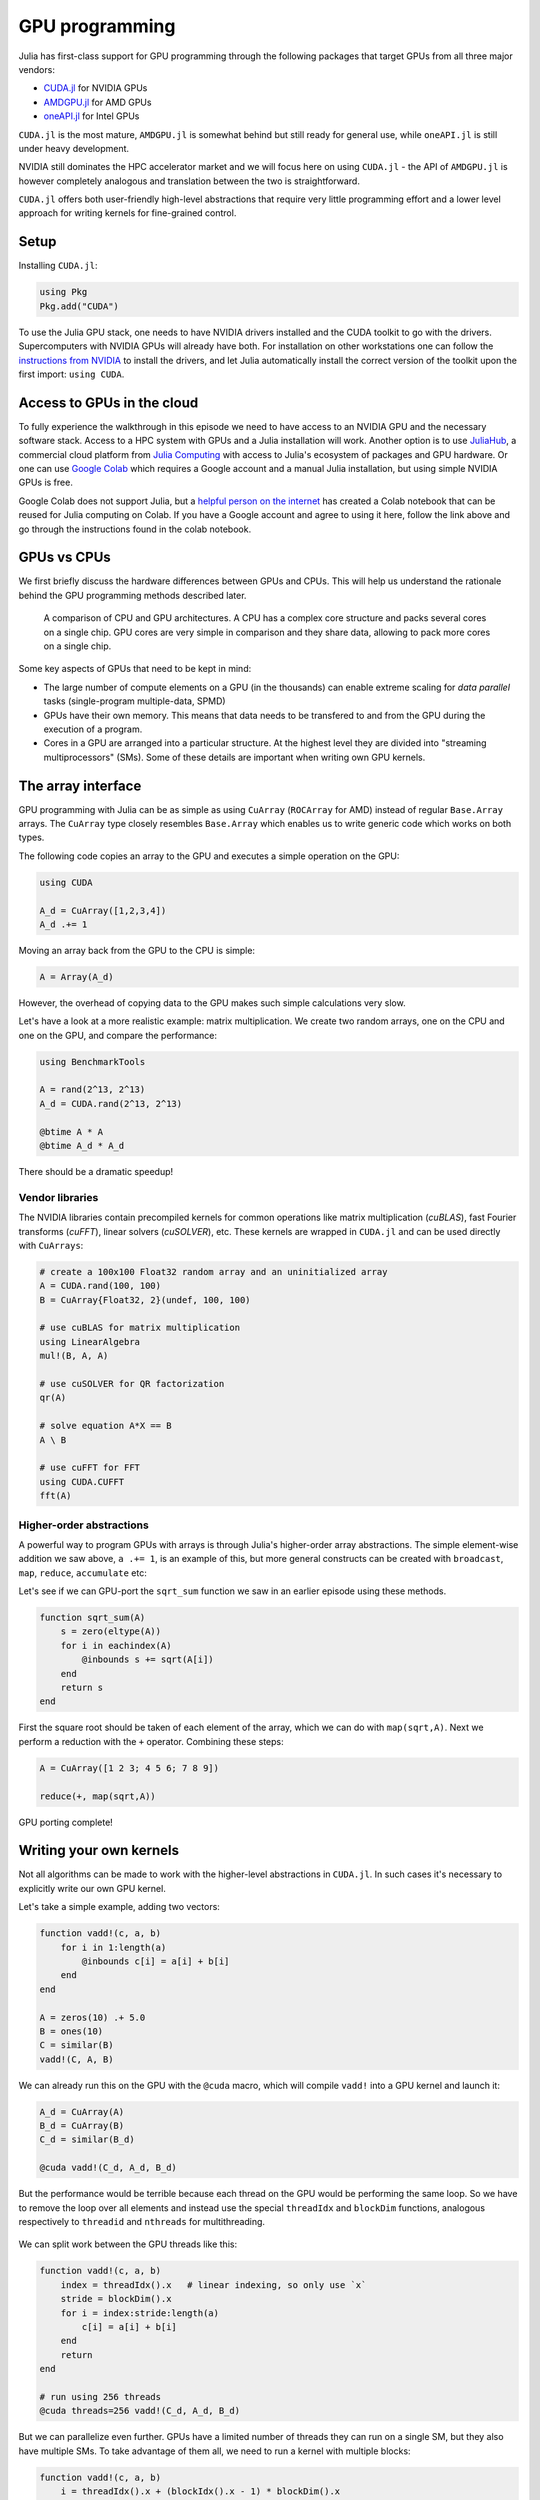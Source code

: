 GPU programming
===============

.. questions::

   - What are the high-level and low-level methods for GPU programming in Julia?
   - How do CuArrays work?
   - How are GPU kernels written?


Julia has first-class support for GPU programming through the following 
packages that target GPUs from all three major vendors:

- `CUDA.jl <https://cuda.juliagpu.org/stable/>`_ for NVIDIA GPUs
- `AMDGPU.jl <https://amdgpu.juliagpu.org/stable/>`_ for AMD GPUs
- `oneAPI.jl <https://github.com/JuliaGPU/oneAPI.jl>`_ for Intel GPUs

``CUDA.jl`` is the most mature, ``AMDGPU.jl`` is somewhat behind but still 
ready for general use, while ``oneAPI.jl`` is still under heavy development.

NVIDIA still dominates the HPC accelerator market and we will focus here 
on using ``CUDA.jl`` - the API of ``AMDGPU.jl`` is however completely analogous
and translation between the two is straightforward.

``CUDA.jl`` offers both user-friendly high-level abstractions that require 
very little programming effort and a lower level approach for writing kernels 
for fine-grained control.

Setup
-----

Installing ``CUDA.jl``:

.. code-block:: julia

   using Pkg
   Pkg.add("CUDA")

To use the Julia GPU stack, one needs to have NVIDIA drivers installed and
the CUDA toolkit to go with the drivers. Supercomputers with NVIDIA GPUs 
will already have both. For installation on other workstations one can follow the 
`instructions from NVIDIA <https://www.nvidia.com/Download/index.aspx>`_ to 
install the drivers, and let Julia automatically install the correct version 
of the toolkit upon the first import: ``using CUDA``.

Access to GPUs in the cloud
---------------------------

To fully experience the walkthrough in this episode we need to have access 
to an NVIDIA GPU and the necessary software stack. Access to a HPC system with 
GPUs and a Julia installation will work. Another option is to use 
`JuliaHub <https://juliahub.com/lp/>`_, a commercial cloud platform from 
`Julia Computing <https://juliacomputing.com/>`_ with 
access to Julia's ecosystem of packages and GPU hardware. Or one can use 
`Google Colab <https://colab.research.google.com/>`_ which requires a Google 
account and a manual Julia installation, but using simple NVIDIA GPUs is free.

Google Colab does not support Julia, but a
`helpful person on the internet <https://github.com/Dsantra92/Julia-on-Colab>`__ 
has created a Colab notebook that can be reused for Julia computing on Colab.
If you have a Google account and agree to using it here, follow the link above 
and go through the instructions found in the colab notebook.


GPUs vs CPUs
------------

We first briefly discuss the hardware differences between GPUs and CPUs. 
This will help us understand the rationale behind the GPU programming methods 
described later.

.. figure:: img/CPUAndGPU.png

   A comparison of CPU and GPU architectures. A CPU has a complex core 
   structure and packs several cores on a single chip. GPU cores are very simple 
   in comparison and they share data, allowing to pack more cores on a single chip. 
   
Some key aspects of GPUs that need to be kept in mind:

- The large number of compute elements on a GPU (in the thousands) can enable 
  extreme scaling for `data parallel` tasks (single-program multiple-data, SPMD)
- GPUs have their own memory. This means that data needs to be transfered to 
  and from the GPU during the execution of a program.
- Cores in a GPU are arranged into a particular structure. At the highest level 
  they are divided into "streaming multiprocessors" (SMs). Some of these details are 
  important when writing own GPU kernels.


The array interface
-------------------

GPU programming with Julia can be as simple as using ``CuArray``
(``ROCArray`` for AMD) instead of regular ``Base.Array`` arrays. 
The ``CuArray`` type closely resembles ``Base.Array`` which enables 
us to write generic code which works on both types.

The following code copies an array to the GPU and executes a simple operation on 
the GPU:

.. code-block:: julia

   using CUDA

   A_d = CuArray([1,2,3,4])
   A_d .+= 1

Moving an array back from the GPU to the CPU is simple:

.. code-block:: julia
   
   A = Array(A_d)


However, the overhead of copying data to the GPU makes such simple calculations 
very slow.

Let's have a look at a more realistic example: matrix multiplication. We 
create two random arrays, one on the CPU and one on the GPU, and compare the 
performance:

.. code-block:: julia

   using BenchmarkTools

   A = rand(2^13, 2^13)
   A_d = CUDA.rand(2^13, 2^13)

   @btime A * A
   @btime A_d * A_d

There should be a dramatic speedup!

Vendor libraries
^^^^^^^^^^^^^^^^

The NVIDIA libraries contain precompiled kernels for common 
operations like matrix multiplication (`cuBLAS`), fast Fourier transforms 
(`cuFFT`), linear solvers (`cuSOLVER`), etc. These kernels are wrapped
in ``CUDA.jl`` and can be used directly with ``CuArrays``:

.. code-block:: julia

   # create a 100x100 Float32 random array and an uninitialized array
   A = CUDA.rand(100, 100)
   B = CuArray{Float32, 2}(undef, 100, 100)

   # use cuBLAS for matrix multiplication
   using LinearAlgebra
   mul!(B, A, A)

   # use cuSOLVER for QR factorization
   qr(A)

   # solve equation A*X == B
   A \ B

   # use cuFFT for FFT
   using CUDA.CUFFT
   fft(A)


Higher-order abstractions
^^^^^^^^^^^^^^^^^^^^^^^^^

A powerful way to program GPUs with arrays is through Julia's higher-order array 
abstractions. The simple element-wise addition we saw above, ``a .+= 1``, is 
an example of this, but more general constructs can be created with 
``broadcast``, ``map``, ``reduce``, ``accumulate`` etc:

.. tabs:: 

   .. tab:: broadcast

      .. code-block:: julia

         broadcast(A) do x
             x += 1
         end

   .. tab:: map

      .. code-block:: julia

         map(A) do x
             x + 1
         end

   .. tab:: reduce

      .. code-block:: julia

         reduce(+, A)

   .. tab:: accumulate

      .. code-block:: julia

         accumulate(+, A)

Let's see if we can GPU-port the ``sqrt_sum`` function we saw in an earlier 
episode using these methods.

.. code-block:: julia

   function sqrt_sum(A)
       s = zero(eltype(A))
       for i in eachindex(A)
           @inbounds s += sqrt(A[i])
       end
       return s
   end

First the square root should be taken of each element of the array, 
which we can do with ``map(sqrt,A)``. Next we perform a reduction with the ``+``
operator. Combining these steps:

.. code-block:: julia

   A = CuArray([1 2 3; 4 5 6; 7 8 9])

   reduce(+, map(sqrt,A))

GPU porting complete!


Writing your own kernels
------------------------

Not all algorithms can be made to work with the higher-level abstractions 
in ``CUDA.jl``. In such cases it's necessary to explicitly write our own GPU kernel.

Let's take a simple example, adding two vectors:

.. code-block:: julia

   function vadd!(c, a, b)
       for i in 1:length(a)
           @inbounds c[i] = a[i] + b[i]
       end
   end

   A = zeros(10) .+ 5.0
   B = ones(10)
   C = similar(B)
   vadd!(C, A, B)

We can already run this on the GPU with the ``@cuda`` macro, which 
will compile ``vadd!`` into a GPU kernel and launch it:

.. code-block:: julia

   A_d = CuArray(A)
   B_d = CuArray(B)
   C_d = similar(B_d)

   @cuda vadd!(C_d, A_d, B_d)

But the performance would be terrible because each thread on the GPU 
would be performing the same loop. So we have to remove the loop over all 
elements and instead use the special ``threadIdx`` and ``blockDim`` functions,  
analogous respectively to ``threadid`` and ``nthreads`` for multithreading.

.. figure:: img/MappingBlocksToSMs.png
   :align: center

We can split work between the GPU threads like this:   

.. code-block:: julia

   function vadd!(c, a, b)
       index = threadIdx().x   # linear indexing, so only use `x`
       stride = blockDim().x   
       for i = index:stride:length(a)
           c[i] = a[i] + b[i]
       end
       return
   end

   # run using 256 threads
   @cuda threads=256 vadd!(C_d, A_d, B_d)

But we can parallelize even further. GPUs have a limited number of threads they 
can run on a single SM, but they also have multiple SMs. 
To take advantage of them all, we need to run a kernel with multiple blocks: 

.. code-block:: julia

   function vadd!(c, a, b)
       i = threadIdx().x + (blockIdx().x - 1) * blockDim().x        
       if i <= length(a)
           c[i] = a[i] + b[i]
       end
       return
   end

   # smallest integer larger than or equal to length(A_d)/threads
   numblocks = cld(length(A_d), 256)

   # run using 256 threads
   @cuda threads=256 blocks=numblocks vadd!(C_d, A_d, B_d)


We have been using 256 GPU threads, but this might not be optimal. The more 
threads we use the better is the performance, but the maximum number depends 
both on the GPU and the nature of the kernel. To optimize this choice, we can 
first create the kernel without launching it, query it for the number of threads 
supported, and then launch the compiled kernel:

.. code-block:: julia

   # compile kernel
   kernel = @cuda launch=false vadd!(C_d, A_d, B_d)
   # extract configuration via occupancy API
   config = launch_configuration(kernel.fun)
   # number of threads should not exceed size of array
   threads = min(length(A), config.threads)
   # smallest integer larger than or equal to length(A)/threads
   blocks = cld(length(A), threads)

   # launch kernel with specific configuration
   kernel(C_d, A_d, B_d; threads, blocks)


Profiling
---------

We can not use the regular Julia profilers to profile GPU code. However, 
we can use NVIDIA's `nvprof` profiler simply by starting Julia like this:

.. code-block:: bash

   nvprof --profile-from-start off julia

To then profile a particular function, we prefix by the ``CUDA.@profile`` macro:

.. code-block:: julia

   using CUDA
   A_d = CuArray(zeros(10) .+ 5.0)
   B_d = CuArray(ones(10))
   C_d = CuArray(similar(B_d))
   # first run it once to force compilation
   vadd!(C_d, A_d, B_d)  
   CUDA.@profile vadd!(C_d, A_d, B_d)

When we quit the REPL again, the profiler process will print information about 
the executed kernels and API calls.


Neural networks on the GPU
--------------------------

Flux has `inbuilt support for running on GPUs 
<https://fluxml.ai/Flux.jl/stable/gpu/>`__ and 
provides simple macros and convenience functions 
to transfer data and models to the GPU.
For example:

.. code-block:: julia

   (xtrain, xtest), (ytrain, ytest) = partition((X, Y), 0.8, shuffle=true, rng=123, multi=true)
   xtrain, xtest = Float32.(Array(xtrain)'), Float32.(Array(xtest)')    |> gpu
   ytrain = Flux.onehotbatch(ytrain, ["Adelie", "Gentoo", "Chinstrap"]) |> gpu
   ytest = Flux.onehotbatch(ytest, ["Adelie", "Gentoo", "Chinstrap"])   |> gpu
      
   n_features, n_classes, n_neurons = 4, 3, 10
   model = Chain(
           Dense(n_features, n_neurons),
           BatchNorm(n_neurons, relu),
           Dense(n_neurons, n_classes),
           softmax)  |> gpu






Exercises
---------

.. exercise:: Port HeatEquation.jl to GPU

   Write a kernel for the ``evolve!`` function!

   Start with this refactored function which accepts arrays:

   .. code-block:: julia

      function evolve!(currdata::AbstractArray, prevdata::AbstractArray, dx, dy, a, dt)
          nx, ny = size(currdata) .- 2
          for j = 2:ny+1
              for i = 2:nx+1
                  @inbounds xderiv = (prevdata[i-1, j] - 2.0 * prevdata[i, j] + prevdata[i+1, j]) / dx^2
                  @inbounds yderiv = (prevdata[i, j-1] - 2.0 * prevdata[i, j] + prevdata[i, j+1]) / dy^2
                  @inbounds currdata[i, j] = prevdata[i, j] + a * dt * (xderiv + yderiv)
              end 
          end
      end

   Now start implementing a GPU kernel version ``evolve_gpu!``.

   1. The kernel function needs to end with ``return`` or ``return nothing``.

   2. The arrays are two-dimensional, so you will need both the ``.x`` and ``.y`` 
      parts of ``threadIdx()``, ``blockDim()`` and ``blockIdx()``.

      - Does it matter how you match the ``x`` and ``y`` dimensions of the 
        threads and blocks to the dimensions of the data (i.e. rows and columns)? 

   3. You also need to specify tuples 
      for the number of threads and blocks in the ``x`` and ``y`` dimensions, 
      e.g. ``threads = (32, 32)`` and similarly for ``blocks`` (using ``cld``).

      - Note the hardware limitations: the product of x and y threads cannot 
        exceed it.

   4. For debugging, you can print from inside a kernel using ``@cuprintln`` 
      (e.g. to print thread numbers). It will only print during the first 
      execution - redefine the function again to print again.
      If you get warnings or errors relating to types, you can use the code 
      introspection macro ``@device_code_warntype`` to see the types inferred 
      by the compiler.

   5. Check correctness of your results! To test that ``evolve!`` and ``evolve_gpu!`` 
      give (approximately) the same results, for example:

      .. code-block:: julia

         dx = dy = 0.01
         a = 0.5
         nx = ny = 10000
         dt = dx^2 * dy^2 / (2.0 * a * (dx^2 + dy^2))
         A1 = rand(nx, ny);
         A2 = rand(nx, ny);
         A1_d = CuArray(A1)
         A2_d = CuArray(A2)

         evolve!(A1, A2, dx, dy, a, dt)

         evolve_gpu!(A1_d, A2_d, dx, dy, a, dt)

         all(A1 .≈ Array(A1_d))
   
   6. Perform some benchmarking of the ``evolve!`` and ``evolve_gpu!`` 
      functions for arrays of various sizes and with different choices 
      of ``nthreads``. You will need to prefix the 
      kernel execution with the ``CUDA.@sync`` macro 
      to let the CPU wait for the GPU kernel to finish (otherwise you 
      would be measuring the time it takes to only launch the kernel):

   
   7. Compare your Julia code with the 
      `corresponding CUDA version <https://github.com/cschpc/heat-equation/blob/main/cuda/core_cuda.cu>`__
      to enjoy the (relative) simplicity of Julia!

   .. solution:: 

      This is one possible GPU kernel version of ``evolve!``:

      .. code-block:: julia

         function evolve_gpu!(currdata, prevdata, dx2, dy2, a, dt)
             nx, ny = size(currdata) .- 2   
             # which index (i or j) you assign to x and y matters enormously!
             i = (blockIdx().x - 1) * blockDim().x + threadIdx().x
             j = (blockIdx().y - 1) * blockDim().y + threadIdx().y
             #@cuprintln("threads $i $j") #only for debugging!
             if i > 1 && j > 1 && i < nx+2 && j < ny+2
                 @inbounds xderiv = (prevdata[i-1, j] - 2.0 * prevdata[i, j] + prevdata[i+1, j]) / dx2
                 @inbounds yderiv = (prevdata[i, j-1] - 2.0 * prevdata[i, j] + prevdata[i, j+1]) / dy2
                 @inbounds currdata[i, j] = prevdata[i, j] + a * dt * (xderiv + yderiv)
             end
             return nothing
         end

      To test it:

      .. code-block:: julia

         dx = dy = 0.01
         a = 0.5
         nx = ny = 1000
         dt = dx^2 * dy^2 / (2.0 * a * (dx^2 + dy^2))
         M1 = rand(nx, ny);
         M2 = rand(nx, ny);

         # copy to GPU and convert to Float32
         M1_d = CuArray(cu(M1))
         M2_d = CuArray(cu(M2))

         # set number of threads and blocks
         nthreads = 16
         numblocks = cld(nx, nthreads)

         # call cpu and gpu versions
         evolve!(M1, M2, dx, dy, a, dt)
         @cuda threads=(nthreads, nthreads) blocks=(numblocks, numblocks) evolve_gpu!(M1_d, M2_d, dx^2, dy^2, a, dt)

         # element-wise comparison
         all(M1 .≈ Array(M1_d))

      To benchmark:

      .. code-block:: julia

         using BenchmarkTools
         @btime evolve!(M1, M2, dx, dy, a, dt)
         @btime CUDA.@sync @cuda threads=(nthreads, nthreads) blocks=(numblocks, numblocks) evolve_gpu!(M1_d, M2_d, dx^2, dy^2, a, dt)


See also
--------

- https://juliagpu.org/
- https://cuda.juliagpu.org/stable/
- https://github.com/maleadt/juliacon21-gpu_workshop
